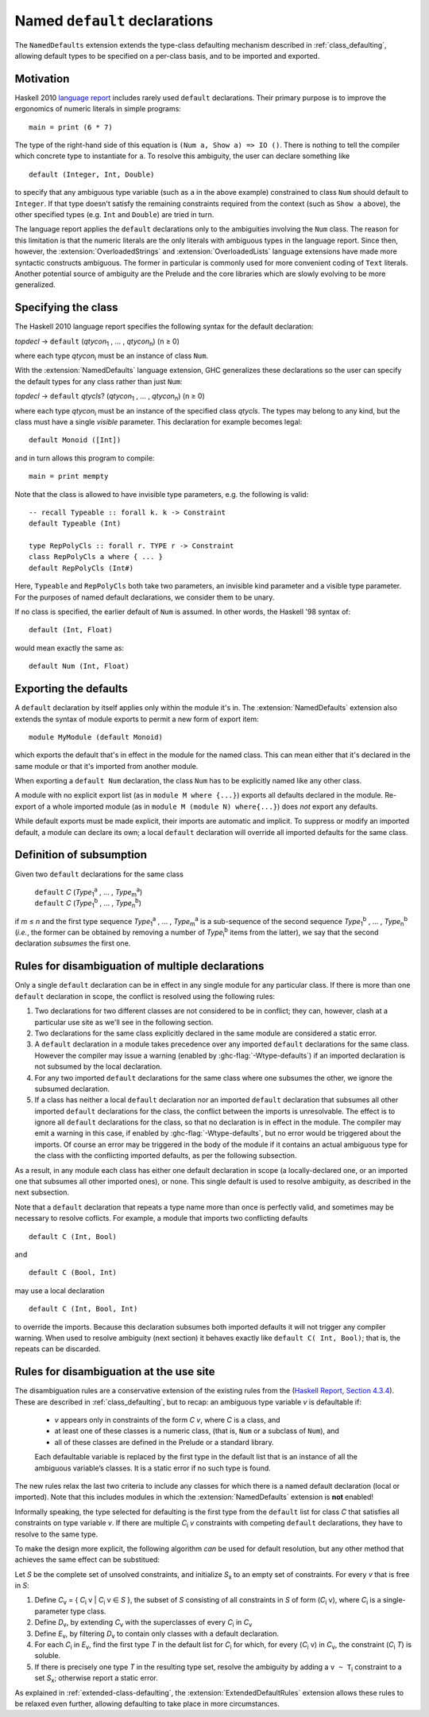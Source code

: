 Named ``default`` declarations
==============================

.. extension:: NamedDefaults
    :shortdesc:
      Enable ``default`` declarations with explicitly named class,
      extending :ref:`class_defaulting`.

    :since: 9.12.1

The ``NamedDefaults`` extension extends the type-class defaulting mechanism
described in :ref:`class_defaulting`, allowing default types to be specified
on a per-class basis, and to be imported and exported.

Motivation
----------

Haskell 2010 `language report
<https://www.haskell.org/onlinereport/haskell2010/haskellch4.html#x10-790004.3.4>`__
includes rarely used ``default`` declarations. Their primary purpose is to
improve the ergonomics of numeric literals in simple programs: ::

    main = print (6 * 7)

The type of the right-hand side of this equation is ``(Num a, Show a) => IO
()``. There is nothing to tell the compiler which concrete type to instantiate
for ``a``. To resolve this ambiguity, the user can declare something like ::

    default (Integer, Int, Double)

to specify that any ambiguous type variable (such as ``a`` in the above example)
constrained to class ``Num`` should default to ``Integer``. If that type doesn't
satisfy the remaining constraints required from the context (such as ``Show a``
above), the other specified types (e.g. ``Int`` and ``Double``) are tried in
turn.

The language report applies the ``default`` declarations only to the ambiguities
involving the ``Num`` class. The reason for this limitation is that the numeric
literals are the only literals with ambiguous types in the language
report. Since then, however, the :extension:`OverloadedStrings` and
:extension:`OverloadedLists` language extensions have made more syntactic
constructs ambiguous. The former in particular is commonly used for more
convenient coding of ``Text`` literals. Another potential source of ambiguity
are the Prelude and the core libraries which are slowly evolving to be more
generalized.

Specifying the class
--------------------

The Haskell 2010 language report specifies the following syntax for the default
declaration:

|    \ *topdecl* → ``default`` (*qtycon*\ `1`:subscript: , … , *qtycon*\ `n`:subscript:) (n ≥ 0)

where each type *qtycon*\ `i`:subscript: must be an instance of class ``Num``.

With the :extension:`NamedDefaults` language extension, GHC generalizes these
declarations so the user can specify the default types for any class rather than
just ``Num``:

|    \ *topdecl* → ``default`` *qtycls*? (*qtycon*\ `1`:subscript: , … , *qtycon*\ `n`:subscript:) (n ≥ 0)

where each type *qtycon*\ `i`:subscript: must be an instance of the specified
class *qtycls*. The types may belong to any kind, but the class must have a
single *visible* parameter. This declaration for example becomes legal: ::

    default Monoid ([Int])

and in turn allows this program to compile: ::

    main = print mempty

Note that the class is allowed to have invisible type parameters, e.g. the
following is valid: ::

    -- recall Typeable :: forall k. k -> Constraint
    default Typeable (Int)

    type RepPolyCls :: forall r. TYPE r -> Constraint
    class RepPolyCls a where { ... }
    default RepPolyCls (Int#)

Here, ``Typeable`` and ``RepPolyCls`` both take two parameters, an invisible
kind parameter and a visible type parameter. For the purposes of named
default declarations, we consider them to be unary.

If no class is specified, the earlier default of ``Num`` is assumed. In other
words, the Haskell '98 syntax of::

    default (Int, Float)

would mean exactly the same as::

    default Num (Int, Float)

Exporting the defaults
----------------------

A ``default`` declaration by itself applies only within the module it's in. The
:extension:`NamedDefaults` extension also extends the syntax of module exports
to permit a new form of export item: ::

    module MyModule (default Monoid)

which exports the default that's in effect in the module for the named
class. This can mean either that it's declared in the same module or that it's
imported from another module.

When exporting a ``default Num`` declaration, the class ``Num`` has to be
explicitly named like any other class.

A module with no explicit export list (as in ``module M where {...}``) exports
all defaults declared in the module. Re-export of a whole imported module (as in
``module M (module N) where{...}``) does *not* export any defaults.

While default exports must be made explicit, their imports are automatic
and implicit. To suppress or modify an imported default, a module can declare
its own; a local ``default`` declaration will override all imported defaults for
the same class.

Definition of subsumption
-------------------------

Given two ``default`` declarations for the same class
   
   |      ``default`` *C*  (*Type*\ `1`:subscript:\ `a`:superscript: , … , *Type*\ `m`:subscript:\ `a`:superscript:)
   |      ``default`` *C*  (*Type*\ `1`:subscript:\ `b`:superscript: , … , *Type*\ `n`:subscript:\ `b`:superscript:)

if *m* ≤ *n* and the first type sequence *Type*\ `1`:subscript:\
`a`:superscript: , … , *Type*\ `m`:subscript:\ `a`:superscript: is a
sub-sequence of the second sequence *Type*\ `1`:subscript:\ `b`:superscript: , …
, *Type*\ `n`:subscript:\ `b`:superscript: (*i.e.*, the former can be obtained
by removing a number of *Type*\ `i`:subscript:\ `b`:superscript: items from the
latter), we say that the second declaration *subsumes* the first one.


Rules for disambiguation of multiple declarations
-------------------------------------------------

Only a single ``default`` declaration can be in effect in any single module for
any particular class. If there is more than one ``default`` declaration in
scope, the conflict is resolved using the following rules:

1. Two declarations for two different classes are not considered to be in
   conflict; they can, however, clash at a particular use site as we'll see in
   the following section.
2. Two declarations for the same class explicitly declared in the same module
   are considered a static error.
3. A ``default`` declaration in a module takes precedence over any imported
   ``default`` declarations for the same class. However the compiler may issue
   a warning (enabled by :ghc-flag:`-Wtype-defaults`) if an imported declaration
   is not subsumed by the local declaration.
4. For any two imported ``default`` declarations for the same class where one
   subsumes the other, we ignore the subsumed declaration.
5. If a class has neither a local ``default`` declaration nor an imported
   ``default`` declaration that subsumes all other imported ``default``
   declarations for the class, the conflict between the imports is
   unresolvable. The effect is to ignore all ``default`` declarations for the
   class, so that no declaration is in effect in the module. The compiler may
   emit a warning in this case, if enabled by :ghc-flag:`-Wtype-defaults`, but
   no error would be triggered about the imports. Of course an error may be
   triggered in the body of the module if it contains an actual ambiguous type
   for the class with the conflicting imported defaults, as per the following
   subsection.

As a result, in any module each class has either one default declaration in
scope (a locally-declared one, or an imported one that subsumes all other
imported ones), or none. This single default is used to resolve ambiguity, as
described in the next subsection.

Note that a ``default`` declaration that repeats a type name more than once is
perfectly valid, and sometimes may be necessary to resolve coflicts. For
example, a module that imports two conflicting defaults

::

   default C (Int, Bool)

and
   
::

   default C (Bool, Int)

may use a local declaration

::

   default C (Int, Bool, Int)

to override the imports. Because this declaration subsumes both imported
defaults it will not trigger any compiler warning. When used to resolve
ambiguity (next section) it behaves exactly like ``default C( Int, Bool)``; that
is, the repeats can be discarded.

   
Rules for disambiguation at the use site
----------------------------------------

The disambiguation rules are a conservative extension of the existing rules from
the (`Haskell Report, Section 4.3.4 <https://www.haskell.org/onlinereport/decls.html#sect4.3.4>`__).
These are described in :ref:`class_defaulting`, but to recap: an ambiguous type
variable *v* is defaultable if:

    - *v* appears only in constraints of the form *C* *v*, where *C* is a class,
      and

    - at least one of these classes is a numeric class, (that is, ``Num`` or a
      subclass of ``Num``), and

    - all of these classes are defined in the Prelude or a standard library.

    Each defaultable variable is replaced by the first type in the default list
    that is an instance of all the ambiguous variable’s classes. It is a static
    error if no such type is found.

The new rules relax the last two criteria to include any classes for which there
is a named default declaration (local or imported). Note that this includes
modules in which the :extension:`NamedDefaults` extension is **not** enabled!

Informally speaking, the type selected for defaulting is the first type from the
``default`` list for class *C* that satisfies all constraints on type variable
*v*. If there are multiple *C*\ `i`:subscript: *v* constraints with competing
``default`` declarations, they have to resolve to the same type.

To make the design more explicit, the following algorithm *can* be used for
default resolution, but any other method that achieves the same effect can be
substitued:

Let *S* be the complete set of unsolved constraints, and initialize *S*\
`x`:subscript: to an empty set of constraints.  For every *v* that is free in
*S*:

1. Define *C*\ `v`:subscript: = { *C*\ `i`:subscript: v | *C*\ `i`:subscript: v
   ∈ *S* }, the subset of *S* consisting of all constraints in *S* of form (*C*\
   `i`:subscript: v), where *C*\ `i`:subscript: is a single-parameter type class.
2. Define *D*\ `v`:subscript:, by extending *C*\ `v`:subscript: with the
   superclasses of every *C*\ `i`:subscript: in *C*\ `v`:subscript:
3. Define *E*\ `v`:subscript:, by filtering *D*\ `v`:subscript: to contain only
   classes with a default declaration.
4. For each *C*\ `i`:subscript: in *E*\ `v`:subscript:, find the first type *T*
   in the default list for *C*\ `i`:subscript: for which, for every (*C*\
   `i`:subscript: v) in *C*\ `v`:subscript:, the constraint (*C*\ `i`:subscript:
   *T*) is soluble.
5. If there is precisely one type *T* in the resulting type set, resolve the
   ambiguity by adding a ``v ~ T``\ `i`:subscript: constraint to a set *S*\
   `x`:subscript:; otherwise report a static error.

As explained in :ref:`extended-class-defaulting`, the :extension:`ExtendedDefaultRules`
extension allows these rules to be relaxed even further, allowing defaulting
to take place in more circumstances.
